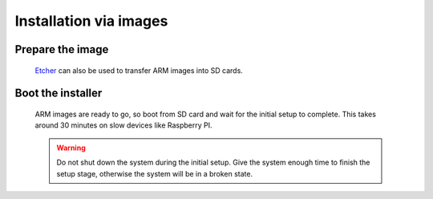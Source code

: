 Installation via images
#######################

Prepare the image
-----------------
	`Etcher <https://etcher.io/>`_ can also be used to transfer ARM images
	into SD cards.

Boot the installer
------------------
	ARM images are ready to go, so boot from SD card and wait for the initial
	setup to complete. This takes around 30 minutes on slow devices like
	Raspberry PI.

	.. warning::

		Do not shut down the system during the initial setup. Give the system
		enough time to finish the setup stage, otherwise the system will be in
		a broken state.
